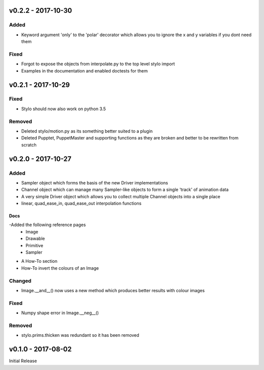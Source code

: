 v0.2.2 - 2017-10-30
===================

Added
-----

- Keyword argument 'only' to the 'polar' decorator which allows you to ignore
  the x and y variables if you dont need them

Fixed
-----

- Forgot to expose the objects from interpolate.py to the top level stylo
  import
- Examples in the documentation and enabled doctests for them

v0.2.1 - 2017-10-29
===================

Fixed
-----
- Stylo should now also work on python 3.5

Removed
-------
- Deleted stylo/motion.py as its something better suited to a plugin
- Deleted Pupptet, PuppetMaster and supporting functions as they are broken and
  better to be rewritten from scratch


v0.2.0 - 2017-10-27
===================

Added
-----

- Sampler object which forms the basis of the new Driver implementations
- Channel object which can manage many Sampler-like objects to form a
  single 'track' of animation data
- A very simple Driver object which allows you to collect multiple Channel
  objects into a single place
- linear, quad_ease_in, quad_ease_out interpolation functions

Docs
^^^^

-Added the following reference pages
    + Image
    + Drawable
    + Primitive
    + Sampler
- A How-To section
- How-To invert the colours of an Image

Changed
-------
- Image.__and__() now uses a new method which produces better results with
  colour images

Fixed
-----
- Numpy shape error in Image.__neg__()

Removed
-------
- stylo.prims.thicken was redundant so it has been removed


v0.1.0 - 2017-08-02
===================

Initial Release
